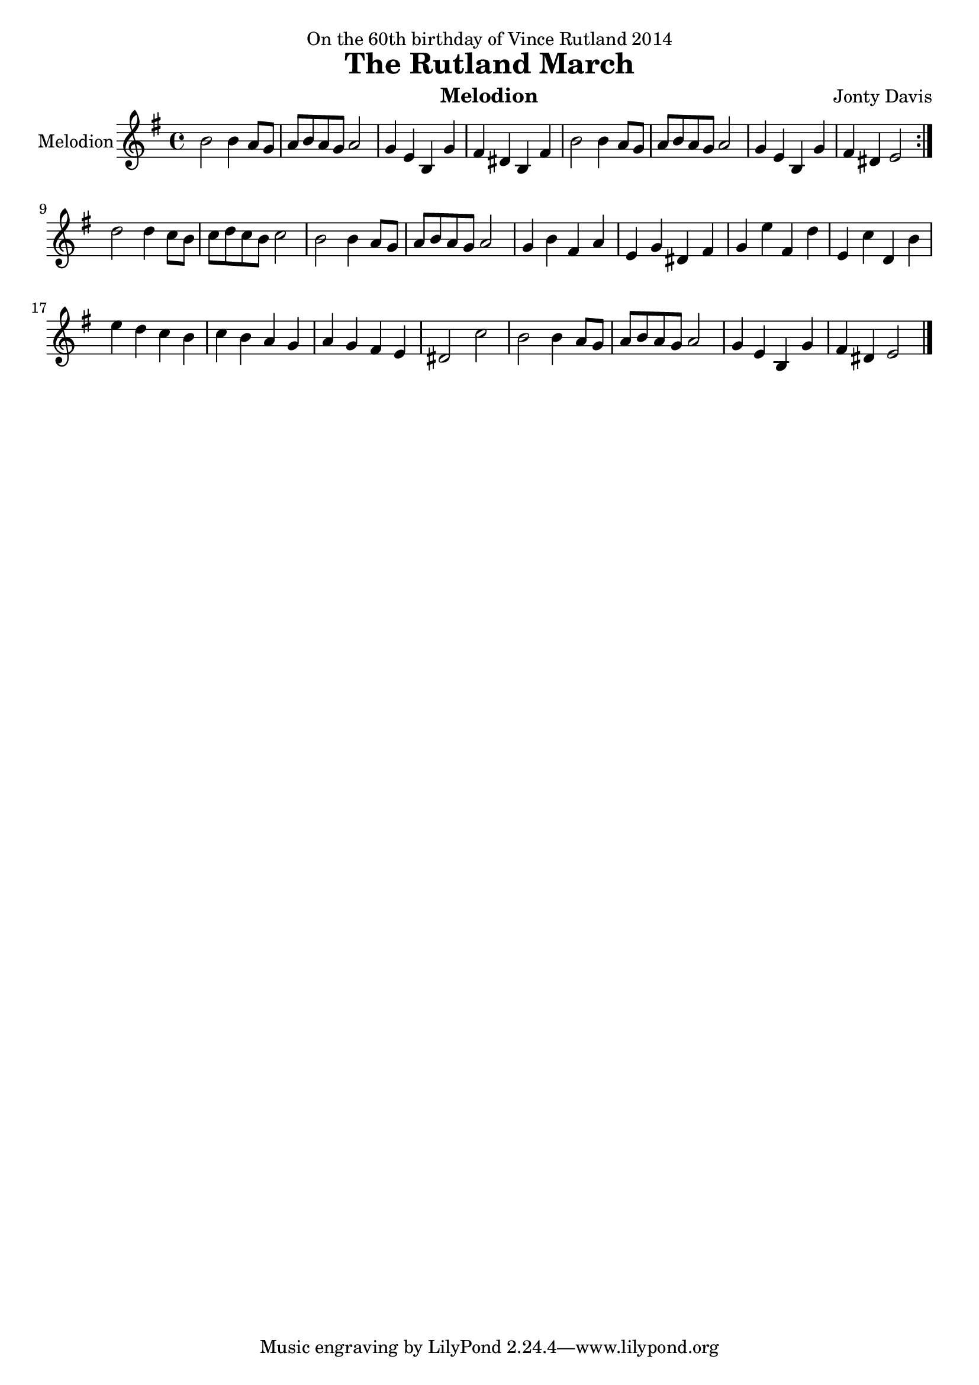 \version "2.14.2"

\header {
  dedication = "On the 60th birthday of Vince Rutland 2014"
  title = "The Rutland March"
  instrument = "Melodion"
  composer = "Jonty Davis"
  
}

global = {
  \key e \minor
  \time 4/4
}

melodion = \relative c'' {
  \global
  % Music follows here.
  \repeat volta 2 {b2 b4 a8  g | a b  a g a2  |g4 e b g' | fis  dis b fis'|b2 b4 a8  g8 | a b  a g a2 |
  g4 e b g' | fis  dis e2 }\break
   { d'2 d4 c8 b| c d c b c2 |b2 b4 a8  g | a b  a g a2  |g4 b fis a |
     e g dis fis |  g e' fis, d'| e, c' d, b'|e d c b|c b a g | a g fis e|dis2 c'2|
     b2 b4 a8  g8 | a b  a g a2 |  g4 e b g' | fis  dis e2\bar "|." }
  
  
}

\score {
  \new Staff \with {
    instrumentName = "Melodion"
    midiInstrument = "Melodion"
  } \melodion
  \layout { }
  \midi {
    \context {
      \Score
      tempoWholesPerMinute = #(ly:make-moment 80 2)
    }
  }
}
